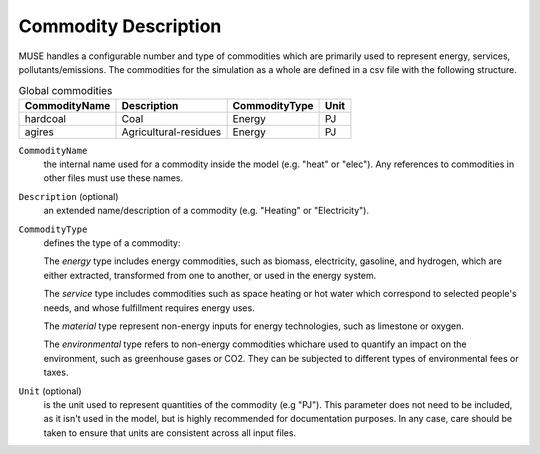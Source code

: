 .. _inputs-commodities:

=====================
Commodity Description
=====================

MUSE handles a configurable number and type of commodities which are primarily used to
represent energy, services, pollutants/emissions. The commodities for the simulation as
a whole are defined in a csv file with the following structure.

.. csv-table:: Global commodities
   :header: CommodityName, Description, CommodityType, Unit

   hardcoal, Coal, Energy, PJ
   agires, Agricultural-residues, Energy, PJ

``CommodityName``
   the internal name used for a commodity inside the model (e.g. "heat" or "elec").
   Any references to commodities in other files must use these names.

``Description`` (optional)
   an extended name/description of a commodity (e.g. "Heating" or "Electricity").

``CommodityType``
   defines the type of a commodity:

   The *energy* type includes energy commodities, such as biomass, electricity, gasoline, and hydrogen,
   which are either extracted, transformed from one to another, or used in the energy system.

   The *service* type includes commodities such as space heating or hot water which correspond to selected
   people's needs, and whose fulfillment requires energy uses.

   The *material* type represent non-energy inputs for energy technologies, such as limestone or oxygen.

   The *environmental* type refers to non-energy commodities whichare used to quantify an impact on the environment,
   such as greenhouse gases or CO2. They can be subjected to different types of environmental fees or taxes.

``Unit`` (optional)
   is the unit used to represent quantities of the commodity (e.g "PJ").
   This parameter does not need to be included, as it isn't used in the model, but is
   highly recommended for documentation purposes.
   In any case, care should be taken to ensure that units are consistent across all input files.
